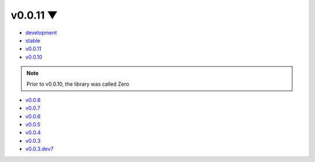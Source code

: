 .. this page is needed for themes without the version dropdown

v0.0.11 ▼
============

- `development <https://yura52.github.io/delu/dev>`_
- `stable <https://yura52.github.io/delu>`_
- `v0.0.11 <https://yura52.github.io/delu/0.0.11>`_
- `v0.0.10 <https://yura52.github.io/delu/0.0.10>`_

.. note::

    Prior to v0.0.10, the library was called Zero

- `v0.0.8 <https://yura52.github.io/delu/0.0.8>`_
- `v0.0.7 <https://yura52.github.io/delu/0.0.7>`_
- `v0.0.6 <https://yura52.github.io/delu/0.0.6>`_
- `v0.0.5 <https://yura52.github.io/delu/0.0.5>`_
- `v0.0.4 <https://yura52.github.io/delu/0.0.4>`_
- `v0.0.3 <https://yura52.github.io/delu/0.0.3>`_
- `v0.0.3.dev7 <https://yura52.github.io/delu/0.0.3.dev7>`_
